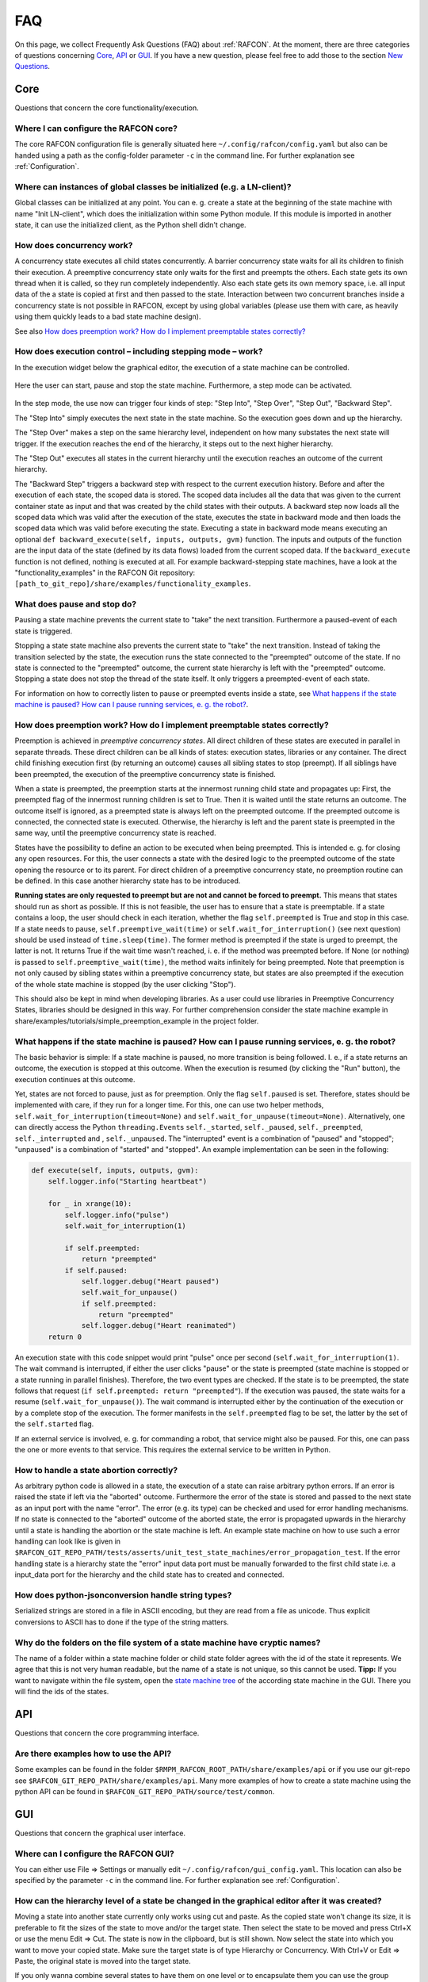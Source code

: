 FAQ
===

On this page, we collect Frequently Ask Questions (FAQ) about
:ref:`RAFCON`. At the moment, there are three categories of
questions concerning `Core`_, `API`_ or
`GUI`_. If you have a new question, please feel free to add
those to the section `New Questions`_.

Core
----

Questions that concern the core functionality/execution.

Where I can configure the RAFCON core?
""""""""""""""""""""""""""""""""""""""

The core RAFCON configuration file is generally situated here
``~/.config/rafcon/config.yaml`` but also can be handed using a path as
the config-folder parameter ``-c`` in the command line. For further
explanation see :ref:`Configuration`.

Where can instances of global classes be initialized (e.g. a LN-client)?
""""""""""""""""""""""""""""""""""""""""""""""""""""""""""""""""""""""""

Global classes can be initialized at any point. You can e. g. create a
state at the beginning of the state machine with name "Init LN-client",
which does the initialization within some Python module. If this module
is imported in another state, it can use the initialized client, as the
Python shell didn't change.

How does concurrency work?
""""""""""""""""""""""""""

A concurrency state executes all child states concurrently. A barrier
concurrency state waits for all its children to finish their execution.
A preemptive concurrency state only waits for the first and preempts the
others. Each state gets its own thread when it is called, so they run
completely independently. Also each state gets its own memory space,
i.e. all input data of the a state is copied at first and then passed to
the state. Interaction between two concurrent branches inside a
concurrency state is not possible in RAFCON, except by using global
variables (please use them with care, as heavily using them quickly
leads to a bad state machine design).

See also `How does preemption work? How do I implement preemptable states correctly?`_

How does execution control – including stepping mode – work?
""""""""""""""""""""""""""""""""""""""""""""""""""""""""""""

In the execution widget below the graphical editor, the execution of a
state machine can be controlled.

.. figure:: _static/Rafcon_execution_buttons.png
   :alt: Screenshot of RAFCON with an example state machine
   :width: 90 %
   :align: center

Here the user can start, pause and stop the state machine. Furthermore,
a step mode can be activated.

.. figure:: _static/Rafcon_execution_buttons_broad.png
   :alt: Screenshot of RAFCON with an example state machine
   :width: 90 %
   :align: center

In the step mode, the use now can trigger four kinds of step: "Step
Into", "Step Over", "Step Out", "Backward Step".

The "Step Into" simply executes the next state in the state machine. So
the execution goes down and up the hierarchy.

The "Step Over" makes a step on the same hierarchy level, independent on
how many substates the next state will trigger. If the execution reaches
the end of the hierarchy, it steps out to the next higher hierarchy.

The "Step Out" executes all states in the current hierarchy until the
execution reaches an outcome of the current hierarchy.

The "Backward Step" triggers a backward step with respect to the current
execution history. Before and after the execution of each state, the
scoped data is stored. The scoped data includes all the data that was
given to the current container state as input and that was created by
the child states with their outputs. A backward step now loads all the
scoped data which was valid after the execution of the state, executes
the state in backward mode and then loads the scoped data which was
valid before executing the state. Executing a state in backward mode
means executing an optional
``def backward_execute(self, inputs, outputs, gvm)`` function. The
inputs and outputs of the function are the input data of the state
(defined by its data flows) loaded from the current scoped data. If the
``backward_execute`` function is not defined, nothing is executed at
all. For example backward-stepping state machines, have a look at the
"functionality\_examples" in the RAFCON Git repository:
``[path_to_git_repo]/share/examples/functionality_examples``.

What does pause and stop do?
""""""""""""""""""""""""""""

Pausing a state machine prevents the current state to "take" the next
transition. Furthermore a paused-event of each state is triggered.

Stopping a state state machine also prevents the current state to "take"
the next transition. Instead of taking the transition selected by the
state, the execution runs the state connected to the "preempted" outcome
of the state. If no state is connected to the "preempted" outcome, the
current state hierarchy is left with the "preempted" outcome. Stopping a
state does not stop the thread of the state itself. It only triggers a
preempted-event of each state.

For information on how to correctly listen to pause or preempted events
inside a state, see `What happens if the state machine is paused? How can I pause running services, e. g. the robot?`_.

How does preemption work? How do I implement preemptable states correctly?
""""""""""""""""""""""""""""""""""""""""""""""""""""""""""""""""""""""""""

Preemption is achieved in *preemptive concurrency states*. All direct
children of these states are executed in parallel in separate threads.
These direct children can be all kinds of states: execution states,
libraries or any container. The direct child finishing execution first
(by returning an outcome) causes all sibling states to stop (preempt).
If all siblings have been preempted, the execution of the preemptive
concurrency state is finished.

When a state is preempted, the preemption starts at the innermost
running child state and propagates up: First, the preempted flag of the
innermost running children is set to True. Then it is waited until the
state returns an outcome. The outcome itself is ignored, as a preempted
state is always left on the preempted outcome. If the preempted outcome
is connected, the connected state is executed. Otherwise, the hierarchy
is left and the parent state is preempted in the same way, until the
preemptive concurrency state is reached.

States have the possibility to define an action to be executed when
being preempted. This is intended e. g. for closing any open resources.
For this, the user connects a state with the desired logic to the
preempted outcome of the state opening the resource or to its parent.
For direct children of a preemptive concurrency state, no preemption
routine can be defined. In this case another hierarchy state has to be
introduced.

**Running states are only requested to preempt but are not and cannot be
forced to preempt.** This means that states should run as short as
possible. If this is not feasible, the user has to ensure that a state
is preemptable. If a state contains a loop, the user should check in
each iteration, whether the flag ``self.preempted`` is True and stop in
this case. If a state needs to pause, ``self.preemptive_wait(time)`` or
``self.wait_for_interruption()`` (see next question) should be used
instead of ``time.sleep(time)``. The former method is preempted if the
state is urged to preempt, the latter is not. It returns True if the
wait time wasn't reached, i. e. if the method was preempted before. If
None (or nothing) is passed to ``self.preemptive_wait(time)``, the
method waits infinitely for being preempted. Note that preemption is not
only caused by sibling states within a preemptive concurrency state, but
states are also preempted if the execution of the whole state machine is
stopped (by the user clicking "Stop").

This should also be kept in mind when developing libraries. As a user
could use libraries in Preemptive Concurrency States, libraries should
be designed in this way. For further comprehension consider the state
machine example in share/examples/tutorials/simple\_preemption\_example in the
project folder.

What happens if the state machine is paused? How can I pause running services, e. g. the robot?
"""""""""""""""""""""""""""""""""""""""""""""""""""""""""""""""""""""""""""""""""""""""""""""""

The basic behavior is simple: If a state machine is paused, no more
transition is being followed. I. e., if a state returns an outcome, the
execution is stopped at this outcome. When the execution is resumed (by
clicking the "Run" button), the execution continues at this outcome.

Yet, states are not forced to pause, just as for preemption. Only the
flag ``self.paused`` is set. Therefore, states should be implemented
with care, if they run for a longer time. For this, one can use two
helper methods, ``self.wait_for_interruption(timeout=None)`` and
``self.wait_for_unpause(timeout=None)``. Alternatively, one can directly
access the Python ``threading.Event``\ s ``self._started``,
``self._paused``, ``self._preempted``, ``self._interrupted`` and ,
``self._unpaused``. The "interrupted" event is a combination of "paused"
and "stopped"; "unpaused" is a combination of "started" and "stopped".
An example implementation can be seen in the following:

.. code:: python

    def execute(self, inputs, outputs, gvm):  
        self.logger.info("Starting heartbeat")

        for _ in xrange(10):
            self.logger.info("pulse")
            self.wait_for_interruption(1)

            if self.preempted:
                return "preempted"
            if self.paused:
                self.logger.debug("Heart paused")
                self.wait_for_unpause()
                if self.preempted:
                    return "preempted"
                self.logger.debug("Heart reanimated")
        return 0

An execution state with this code snippet would print "pulse" once per
second (``self.wait_for_interruption(1)``. The wait command is
interrupted, if either the user clicks "pause" or the state is preempted
(state machine is stopped or a state running in parallel finishes).
Therefore, the two event types are checked. If the state is to be
preempted, the state follows that request
(``if self.preempted: return "preempted"``). If the execution was
paused, the state waits for a resume (``self.wait_for_unpause()``). The
wait command is interrupted either by the continuation of the execution
or by a complete stop of the execution. The former manifests in the
``self.preempted`` flag to be set, the latter by the set of the
``self.started`` flag.

If an external service is involved, e. g. for commanding a robot, that
service might also be paused. For this, one can pass the one or more
events to that service. This requires the external service to be written
in Python.

How to handle a state abortion correctly?
"""""""""""""""""""""""""""""""""""""""""

As arbitrary python code is allowed in a state, the execution of a state
can raise arbitrary python errors. If an error is raised the state if
left via the "aborted" outcome. Furthermore the error of the state is
stored and passed to the next state as an input port with the name
"error". The error (e.g. its type) can be checked and used for error
handling mechanisms. If no state is connected to the "aborted" outcome
of the aborted state, the error is propagated upwards in the hierarchy
until a state is handling the abortion or the state machine is left. An
example state machine on how to use such a error handling can look like
is given in
``$RAFCON_GIT_REPO_PATH/tests/asserts/unit_test_state_machines/error_propagation_test``.
If the error handling state is a hierarchy state the "error" input data
port must be manually forwarded to the first child state i.e. a
input\_data port for the hierarchy and the child state has to created
and connected.

How does python-jsonconversion handle string types?
"""""""""""""""""""""""""""""""""""""""""""""""""""

Serialized strings are stored in a file in ASCII encoding, but they are
read from a file as unicode. Thus explicit conversions to ASCII has to
done if the type of the string matters.

Why do the folders on the file system of a state machine have cryptic names?
""""""""""""""""""""""""""""""""""""""""""""""""""""""""""""""""""""""""""""

The name of a folder within a state machine folder or child state folder
agrees with the id of the state it represents. We agree that this is not
very human readable, but the name of a state is not unique, so this
cannot be used. **Tipp:** If you want to navigate within the file
system, open the `state machine tree <gui_guide.rst#state-machine-tree>`__ of the according state
machine in the GUI. There you will find the ids of the states.

API
---

Questions that concern the core programming interface.

Are there examples how to use the API?
""""""""""""""""""""""""""""""""""""""

Some examples can be found in the folder
``$RMPM_RAFCON_ROOT_PATH/share/examples/api`` or if you use our git-repo
see ``$RAFCON_GIT_REPO_PATH/share/examples/api``. Many more examples of
how to create a state machine using the python API can be found in
``$RAFCON_GIT_REPO_PATH/source/test/common``.

GUI
---

Questions that concern the graphical user interface.

Where can I configure the RAFCON GUI?
"""""""""""""""""""""""""""""""""""""

You can either use File => Settings or manually edit
``~/.config/rafcon/gui_config.yaml``. This location can also be specified
by the parameter ``-c`` in the command line. For further explanation see
:ref:`Configuration`.

How can the hierarchy level of a state be changed in the graphical editor after it was created?
"""""""""""""""""""""""""""""""""""""""""""""""""""""""""""""""""""""""""""""""""""""""""""""""

Moving a state into another state currently only works using cut and
paste. As the copied state won't change its size, it is preferable to
fit the sizes of the state to move and/or the target state. Then select
the state to be moved and press Ctrl+X or use the menu Edit => Cut. The
state is now in the clipboard, but is still shown. Now select the state
into which you want to move your copied state. Make sure the target
state is of type Hierarchy or Concurrency. With Ctrl+V or Edit => Paste,
the original state is moved into the target state.

If you only wanna combine several states to have them on one level or to
encapsulate them you can use the group feature. This will create a new states
HierarchyState and move the currently selected states into those. So you select all
states to group on one hierarchical level and then use the group-shortcut
typically STRG-G or the menu bar Edit->Group.

Known Issues
""""""""""""


A window can not be un-maximized what I can do?
+++++++++++++++++++++++++++++++++++++++++++++++

This is generally a problem the is related to your window manager of your desktop
and can be caused by different screens sizes or similar nasty configurations.
The fastest way to solve this problem is to delete your runtime_config.yaml file which
is commonly situated at ``~/.config/rafcon/runtime_config.yaml`` and which will be generated
automatically and cleanly after removal.


Why start of RAFCON GUI sometimes never finish?
+++++++++++++++++++++++++++++++++++++++++++++++

This can happens on some distributions because of a ``.gtkrc`` file in the home directory so
``~/.gtkrc``. Remove this file from your home directory and RAFCON should start correctly again.


New Questions
-------------

Ask your question here:

-  ...
